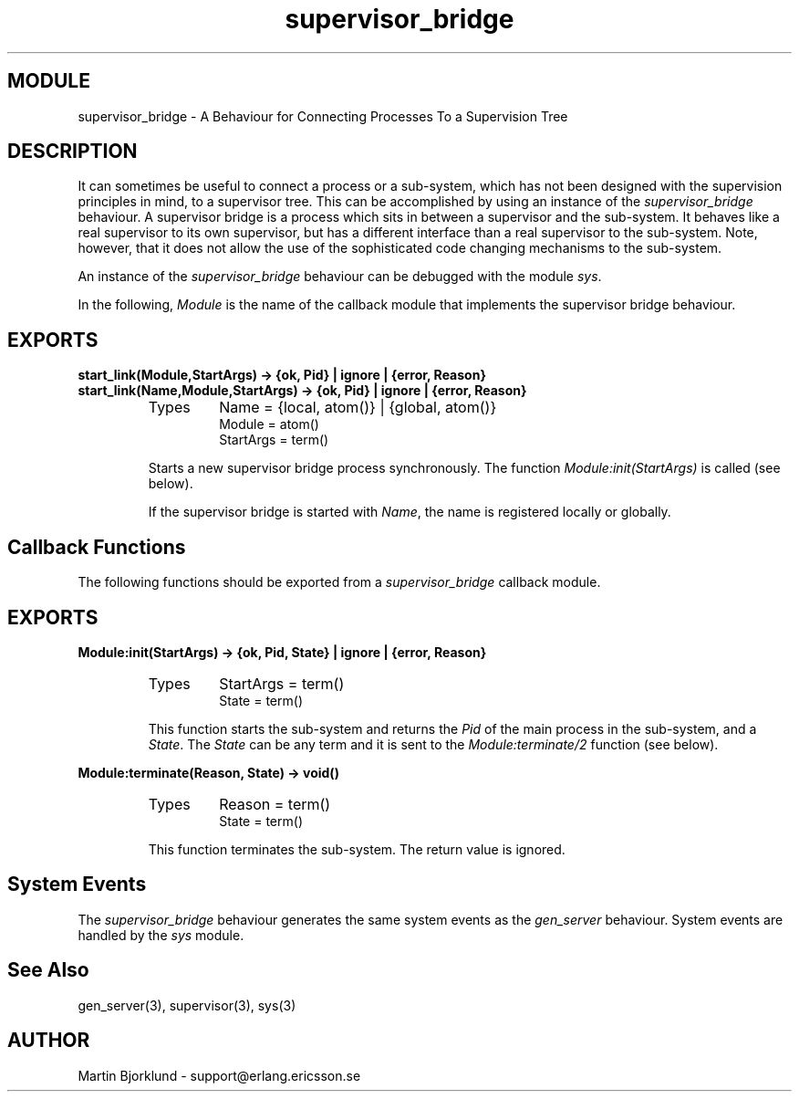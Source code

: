 .TH supervisor_bridge 3 "stdlib  1.9.1" "Ericsson Utvecklings AB" "ERLANG MODULE DEFINITION"
.SH MODULE
supervisor_bridge \- A Behaviour for Connecting Processes To a Supervision Tree
.SH DESCRIPTION
.LP
It can sometimes be useful to connect a process or a sub-system, which has not been designed with the supervision principles in mind, to a supervisor tree\&. This can be accomplished by using an instance of the \fIsupervisor_bridge\fR behaviour\&. A supervisor bridge is a process which sits in between a supervisor and the sub-system\&. It behaves like a real supervisor to its own supervisor, but has a different interface than a real supervisor to the sub-system\&. Note, however, that it does not allow the use of the sophisticated code changing mechanisms to the sub-system\&. 
.LP
An instance of the \fIsupervisor_bridge\fR behaviour can be debugged with the module \fIsys\fR\&. 
.LP
In the following, \fIModule\fR is the name of the callback module that implements the supervisor bridge behaviour\&. 

.SH EXPORTS
.LP
.B
start_link(Module,StartArgs) -> {ok, Pid} | ignore | {error, Reason}
.br
.B
start_link(Name,Module,StartArgs) -> {ok, Pid} | ignore | {error, Reason}
.br
.RS
.TP
Types
Name = {local, atom()} | {global, atom()}
.br
Module = atom()
.br
StartArgs = term()
.br
.RE
.RS
.LP
Starts a new supervisor bridge process synchronously\&. The function \fIModule:init(StartArgs)\fR is called (see below)\&. 
.LP
If the supervisor bridge is started with \fIName\fR, the name is registered locally or globally\&. 
.RE
.SH Callback Functions
.LP
The following functions should be exported from a \fIsupervisor_bridge\fR callback module\&. 
.SH EXPORTS
.LP
.B
Module:init(StartArgs) -> {ok, Pid, State} | ignore | {error, Reason}
.br
.RS
.TP
Types
StartArgs = term()
.br
State = term()
.br
.RE
.RS
.LP
This function starts the sub-system and returns the \fIPid\fR of the main process in the sub-system, and a \fIState\fR\&. The \fIState\fR can be any term and it is sent to the \fIModule:terminate/2\fR function (see below)\&. 
.RE
.LP
.B
Module:terminate(Reason, State) -> void()
.br
.RS
.TP
Types
Reason = term()
.br
State = term()
.br
.RE
.RS
.LP
This function terminates the sub-system\&. The return value is ignored\&. 
.RE
.SH System Events
.LP
The \fIsupervisor_bridge\fR behaviour generates the same system events as the \fIgen_server\fR behaviour\&. System events are handled by the \fIsys\fR module\&.
.SH See Also
.LP
gen_server(3), supervisor(3), sys(3)
.SH AUTHOR
.nf
Martin Bjorklund - support@erlang.ericsson.se
.fi
